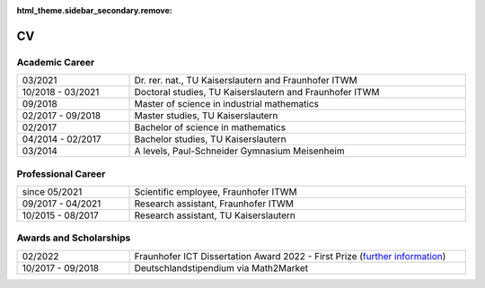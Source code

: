 :html_theme.sidebar_secondary.remove:

CV
==

Academic Career
---------------

.. list-table::
    :width: 100 %
    :widths: 25, 75
    :header-rows: 0
    :align: left

    * - 03/2021
      - Dr. rer. nat., TU Kaiserslautern and Fraunhofer ITWM
    * - 10/2018 - 03/2021
      - Doctoral studies, TU Kaiserslautern and Fraunhofer ITWM
    * - 09/2018
      - Master of science in industrial mathematics
    * - 02/2017 - 09/2018
      - Master studies, TU Kaiserslautern
    * - 02/2017
      - Bachelor of science in mathematics
    * - 04/2014 - 02/2017
      - Bachelor studies, TU Kaiserslautern
    * - 03/2014
      - A levels, Paul-Schneider Gymnasium Meisenheim



Professional Career
-------------------

.. list-table::
    :width: 100 %
    :widths: 25, 75
    :header-rows: 0
    :align: left

    * - since 05/2021
      - Scientific employee, Fraunhofer ITWM
    * - 09/2017 - 04/2021
      - Research assistant, Fraunhofer ITWM
    * - 10/2015 - 08/2017
      - Research assistant, TU Kaiserslautern

Awards and Scholarships
-----------------------
.. list-table::
    :width: 100 %
    :widths: 25, 75
    :header-rows: 0
    :align: left

    * - 02/2022
      - Fraunhofer ICT Dissertation Award 2022 - First Prize (`further information <https://www.iuk.fraunhofer.de/en/about-our-group/ict-dissertation-award.html>`_)
    * - 10/2017 - 09/2018
      - Deutschlandstipendium via Math2Market
